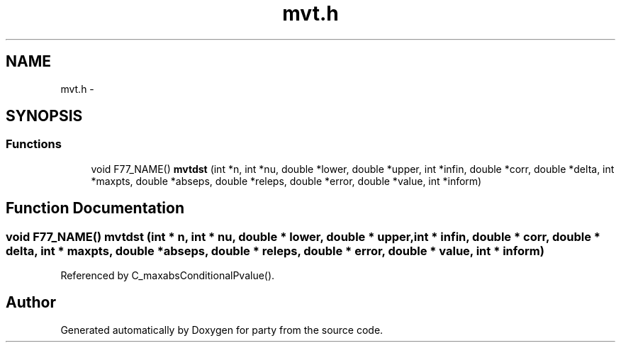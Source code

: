 .TH "mvt.h" 3 "15 Oct 2008" "party" \" -*- nroff -*-
.ad l
.nh
.SH NAME
mvt.h \- 
.SH SYNOPSIS
.br
.PP
.SS "Functions"

.in +1c
.ti -1c
.RI "void F77_NAME() \fBmvtdst\fP (int *n, int *nu, double *lower, double *upper, int *infin, double *corr, double *delta, int *maxpts, double *abseps, double *releps, double *error, double *value, int *inform)"
.br
.in -1c
.SH "Function Documentation"
.PP 
.SS "void F77_NAME() mvtdst (int * n, int * nu, double * lower, double * upper, int * infin, double * corr, double * delta, int * maxpts, double * abseps, double * releps, double * error, double * value, int * inform)"
.PP
Referenced by C_maxabsConditionalPvalue().
.SH "Author"
.PP 
Generated automatically by Doxygen for party from the source code.
